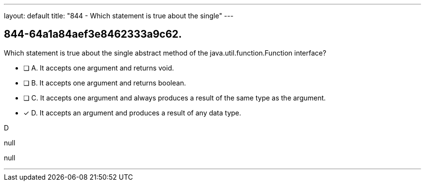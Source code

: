 ---
layout: default 
title: "844 - Which statement is true about the single"
---


[.question]
== 844-64a1a84aef3e8462333a9c62.


****

[.query]
--
Which statement is true about the single abstract method of the java.util.function.Function interface?


--

[.list]
--
* [ ] A. It accepts one argument and returns void.
* [ ] B. It accepts one argument and returns boolean.
* [ ] C. It accepts one argument and always produces a result of the same type as the argument.
* [*] D. It accepts an argument and produces a result of any data type.

--
****

[.answer]
D

[.explanation]
--
null
--

[.ka]
null

'''


